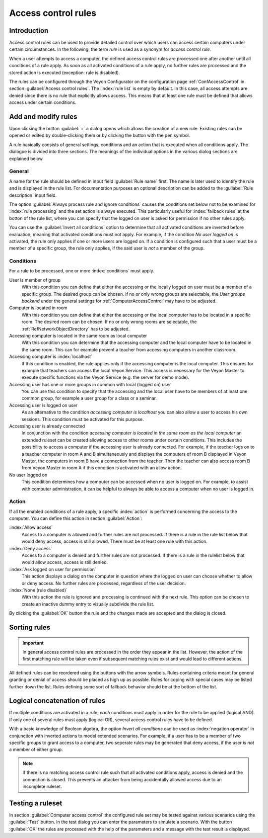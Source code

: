 .. index:: access control, computer access control, access control rules, rule set, computer access rules

.. _AccessControlRules:

Access control rules
====================

Introduction
------------

Access control rules can be used to provide detailed control over which users can access certain computers under certain circumstances. In the following, the term *rule* is used as a synonym for *access control rule*.

When a user attempts to access a computer, the defined access control rules are processed one after another until all conditions of a rule apply. As soon as all activated conditions of a rule apply, no further rules are processed and the stored action is executed (exception: rule is disabled).

The rules can be configured through the Veyon Configurator on the configuration page :ref:`ConfAccessControl` in section :guilabel:`Access control rules`. The :index:`rule list` is empty by default. In this case, all access attempts are denied since there is no rule that explicitly allows access. This means that at least one rule must be defined that allows access under certain conditions.

Add and modify rules
----------------------

Upon clicking the button :guilabel:`+` a dialog opens which allows the creation of a new rule. Existing rules can be opened or edited by double-clicking them or by clicking the button with the pen symbol.

A rule basically consists of general settings, conditions and an action that is executed when all conditions apply. The dialogue is divided into three sections. The meanings of the individual options in the various dialog sections are explained below.

General
+++++++

A name for the rule should be defined in input field :guilabel:`Rule name` first. The name is later used to identify the rule and is displayed in the rule list. For documentation purposes an optional description can be added to the :guilabel:`Rule description` input field.

The option :guilabel:`Always process rule and ignore conditions` causes the conditions set below not to be examined for :index:`rule processing` and the set action is always executed. This particularly useful for :index:`fallback rules` at the botton of the rule list, where you can specify that the logged on user is asked for permission if no other rules apply.

You can use the :guilabel:`Invert all conditions` option to determine that all activated conditions are inverted before evaluation, meaning that activated conditions must not apply. For example, if the condition *No user logged on* is activated, the rule only applies if one or more users are logged on. If a condition is configured such that a user must be a member of a specific group, the rule only applies, if the said user is *not* a member of the group.


Conditions
++++++++++

For a rule to be processed, one or more :index:`conditions` must apply.

User is member of group
    With this condition you can define that either the accessing or the locally logged on user must be a member of a specific group. The desired group can be chosen. If no or only wrong groups are selectable, the *User groups backend* under the general settings for :ref:`ComputerAccessControl` may have to be adjusted.

Computer is located in room
    With this condition you can define that either the accessing or the local computer has to be located in a specific room. The desired room can be chosen. If no or only wrong rooms are selectable, the :ref:`RefNetworkObjectDirectory` has to be adjusted.

Accessing computer is located in the same room as local computer
    With this condition you can determine that the accessing computer and the local computer have to be located in the same room. This can for example prevent a teacher from accessing computers in another classroom.

Accessing computer is :index:`localhost`
    If this condition is enabled, the rule applies only if the accessing computer is the local computer. This ensures for example that teachers can access the local Veyon Service. This access is necessary for the Veyon Master to execute specific functions via the Veyon Service (e.g. the server for demo mode).

Accessing user has one or more groups in common with local (logged on) user
    You can use this condition to specify that the accessing and the local user have to be members of at least one common group, for example a user group for a class or a seminar.

Accessing user is logged on user
    As an alternative to the condition *accessing computer is localhost* you can also allow a user to access his own sessions. This condition must be activated for this purpose.

Accessing user is already connected
    In conjunction with the condition *accessing computer is located in the same room as the local computer* an extended ruleset can be created allowing access to other rooms under certain conditions. This includes the possibility to access a computer if the accessing user is already connected. For example, if the teacher logs on to a teacher computer in room A and B simultaneously and displays the computers of room B displayed in Veyon Master, the computers in room B have a connection from the teacher. Then the teacher can also access room B from Veyon Master in room A if this condition is activated with an allow action.

No user logged on
    This condition determines how a computer can be accessed when no user is logged on. For example, to assist with computer administration, it can be helpful to always be able to access a computer when no user is logged in.


Action
++++++

If all the enabled conditions of a rule apply, a specific :index:`action` is performed concerning the access to the computer. You can define this action in section :guilabel:`Action`:

:index:`Allow access`
    Access to a computer is allowed and further rules are not processed. If there is a rule in the rule list below that would deny access, access is still allowed. There must be at least one rule with this action.

:index:`Deny access`
    Access to a computer is denied and further rules are not processed. If there is a rule in the rulelist below that would allow access, access is still denied.

:index:`Ask logged on user for permission`
    This action displays a dialog on the computer in question where the logged on user can choose whether to allow or deny access. No further rules are processed, regardless of the user decision.

:index:`None (rule disabled)`
    With this action the rule is ignored and processing is continued with the next rule. This option can be chosen to create an inactive dummy entry to visually subdivide the rule list.

By clicking the :guilabel:`OK` button the rule and the changes made are accepted and the dialog is closed.


Sorting rules
-------------

.. important:: In general access control rules are processed in the order they appear in the list. However, the action of the first matching rule will be taken even if subsequent matching rules exist and would lead to different actions.

All defined rules can be reordered using the buttons with the arrow symbols. Rules containing criteria meant for general granting or denial of access should be placed as high up as possble. Rules for coping with special cases may be listed further down the list. Rules defining some sort of fallback behavior should be at the bottom of the list.

Logical concatenation of rules
------------------------------

If multiple conditions are activated in a rule, *each* conditions must apply in order for the rule to be applied (logical AND). If only one of several rules must apply (logical OR), several access control rules have to be defined.

With a basic knowledge of Boolean algebra, the option *Invert all conditions* can be used as :index:`negation operator` in conjunction with inverted actions to model extended scenarios. For example, if a user has to be a member of two specific groups to grant access to a computer, two seperate rules may be generated that deny access, if the user is *not* a member of either group.

.. note:: If there is no matching access control rule such that all activated conditions apply, access is denied and the connection is closed. This prevents an attacker from being accidentally allowed access due to an incomplete ruleset.


Testing a ruleset
-----------------

In section :guilabel:`Computer access control` the configured rule set may be tested against various scenarios using the :guilabel:`Test` button. In the test dialog you can enter the parameters to simulate a scenario. With the button :guilabel:`OK` the rules are processed with the help of the parameters and a message with the test result is displayed.

